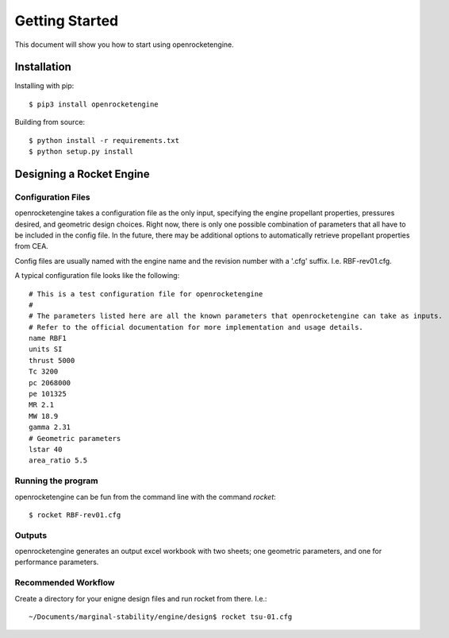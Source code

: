 Getting Started
===============

This document will show you how to start using openrocketengine.

Installation
------------

Installing with pip::

    $ pip3 install openrocketengine

Building from source::

    $ python install -r requirements.txt
    $ python setup.py install

Designing a Rocket Engine
-------------------------

Configuration Files
~~~~~~~~~~~~~~~~~~~
openrocketengine takes a configuration file as the only input, specifying the engine propellant properties, pressures desired,
and geometric design choices. Right now, there is only one possible combination of parameters that all have to be included in
the config file. In the future, there may be additional options to automatically retrieve propellant properties from CEA.

Config files are usually named with the engine name and the revision number with a '.cfg' suffix. I.e. RBF-rev01.cfg.

A typical configuration file looks like the following::

    # This is a test configuration file for openrocketengine
    #
    # The parameters listed here are all the known parameters that openrocketengine can take as inputs.
    # Refer to the official documentation for more implementation and usage details.
    name RBF1
    units SI
    thrust 5000
    Tc 3200
    pc 2068000
    pe 101325
    MR 2.1
    MW 18.9
    gamma 2.31
    # Geometric parameters
    lstar 40
    area_ratio 5.5


Running the program
~~~~~~~~~~~~~~~~~~~
openrocketengine can be fun from the command line with the command `rocket`::

    $ rocket RBF-rev01.cfg

Outputs
~~~~~~~
openrocketengine generates an output excel workbook with two sheets; one geometric parameters, and one for performance parameters.


Recommended Workflow
~~~~~~~~~~~~~~~~~~~~
Create a directory for your enigne design files and run rocket from there. I.e.::

    ~/Documents/marginal-stability/engine/design$ rocket tsu-01.cfg


